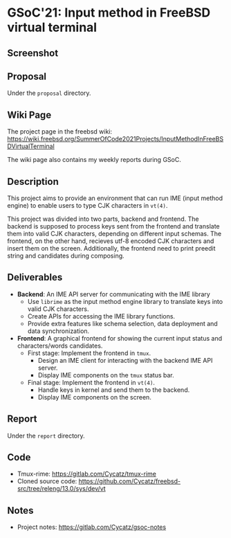* GSoC'21: Input method in FreeBSD virtual terminal
** Screenshot 
[[file:assets/vt_ime_screenshot.png]]

** Proposal 
Under the ~proposal~ directory. 

** Wiki Page
The project page in the freebsd wiki: https://wiki.freebsd.org/SummerOfCode2021Projects/InputMethodInFreeBSDVirtualTerminal

The wiki page also contains my weekly reports during GSoC.  

** Description
This project aims to provide an environment that can run IME (input method engine) to enable users to type CJK characters in ~vt(4)~.

This project was divided into two parts, backend and frontend. The backend is supposed to process keys sent from the frontend and translate them into valid CJK characters, depending on different input schemas. The frontend, on the other hand, recieves utf-8 encoded CJK characters and insert them on the screen. Additionally, the frontend need to print preedit string and candidates during composing.

** Deliverables
 + *Backend*: An IME API server for communicating with the IME library
   * Use ~librime~ as the input method engine library to translate keys into valid CJK characters.
   * Create APIs for accessing the IME library functions.
   * Provide extra features like schema selection, data deployment and data synchronization. 
 + *Frontend*: A graphical frontend for showing the current input status and characters/words candidates.  
   + First stage: Implement the frontend in ~tmux~. 
     + Design an IME client for interacting with the backend IME API server.
     + Display IME components on the ~tmux~ status bar.
   + Final stage: Implement the frontend in ~vt(4)~. 
     + Handle keys in kernel and send them to the backend.
     + Display IME components on the screen.

** Report
Under the ~report~ directory. 

** Code
+ Tmux-rime: https://gitlab.com/Cycatz/tmux-rime
+ Cloned source code: https://github.com/Cycatz/freebsd-src/tree/releng/13.0/sys/dev/vt 

** Notes
+ Project notes: https://gitlab.com/Cycatz/gsoc-notes 
